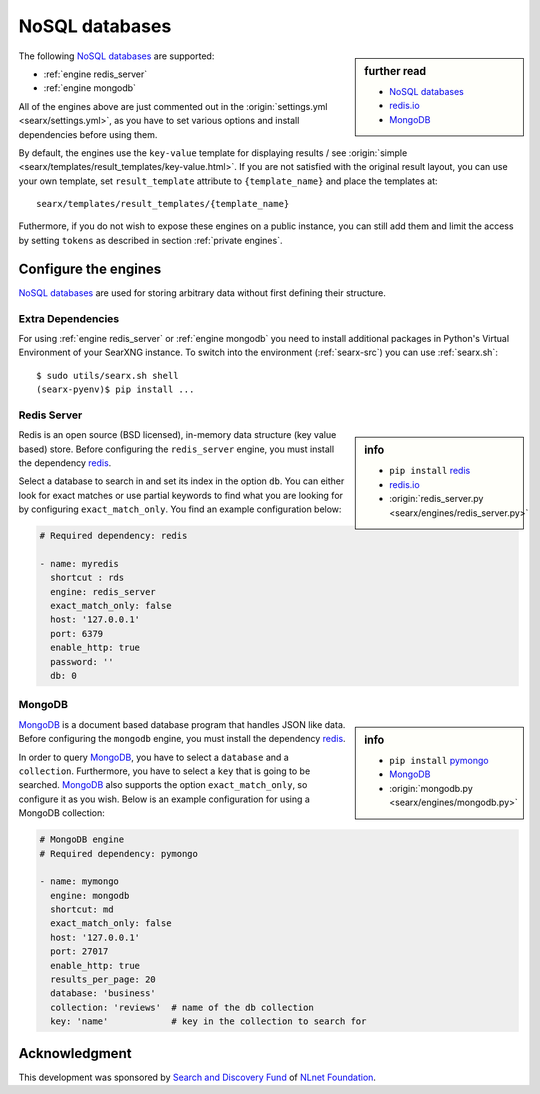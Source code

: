 ===============
NoSQL databases
===============

.. sidebar:: further read

   - `NoSQL databases <https://en.wikipedia.org/wiki/NoSQL>`_
   - `redis.io <https://redis.io/>`_
   - `MongoDB <https://www.mongodb.com>`_

The following `NoSQL databases`_ are supported:

- :ref:`engine redis_server`
- :ref:`engine mongodb`

All of the engines above are just commented out in the :origin:`settings.yml
<searx/settings.yml>`, as you have to set various options and install
dependencies before using them.

By default, the engines use the ``key-value`` template for displaying results /
see :origin:`simple <searx/templates/result_templates/key-value.html>`.
If you are not satisfied with the original result layout, you can use your own
template, set ``result_template`` attribute to ``{template_name}`` and place
the templates at::

  searx/templates/result_templates/{template_name}

Futhermore, if you do not wish to expose these engines on a public instance, you
can still add them and limit the access by setting ``tokens`` as described in
section :ref:`private engines`.


Configure the engines
=====================

`NoSQL databases`_ are used for storing arbitrary data without first defining
their structure.


Extra Dependencies
------------------

For using :ref:`engine redis_server` or :ref:`engine mongodb` you need to
install additional packages in Python's Virtual Environment of your SearXNG
instance.  To switch into the environment (:ref:`searx-src`) you can use
:ref:`searx.sh`::

  $ sudo utils/searx.sh shell
  (searx-pyenv)$ pip install ...


.. _engine redis_server:

Redis Server
------------

.. _redis: https://github.com/andymccurdy/redis-py#installation

.. sidebar:: info

   - ``pip install`` redis_
   - redis.io_
   - :origin:`redis_server.py <searx/engines/redis_server.py>`


Redis is an open source (BSD licensed), in-memory data structure (key value
based) store.  Before configuring the ``redis_server`` engine, you must install
the dependency redis_.

Select a database to search in and set its index in the option ``db``.  You can
either look for exact matches or use partial keywords to find what you are
looking for by configuring ``exact_match_only``.  You find an example
configuration below:

.. code:: yaml

  # Required dependency: redis

  - name: myredis
    shortcut : rds
    engine: redis_server
    exact_match_only: false
    host: '127.0.0.1'
    port: 6379
    enable_http: true
    password: ''
    db: 0

.. _engine mongodb:

MongoDB
-------

.. _pymongo: https://github.com/mongodb/mongo-python-driver#installation

.. sidebar:: info

   - ``pip install`` pymongo_
   - MongoDB_
   - :origin:`mongodb.py <searx/engines/mongodb.py>`

MongoDB_ is a document based database program that handles JSON like data.
Before configuring the ``mongodb`` engine, you must install the dependency
redis_.

In order to query MongoDB_, you have to select a ``database`` and a
``collection``.  Furthermore, you have to select a ``key`` that is going to be
searched.  MongoDB_ also supports the option ``exact_match_only``, so configure
it as you wish.  Below is an example configuration for using a MongoDB
collection:

.. code:: yaml

  # MongoDB engine
  # Required dependency: pymongo

  - name: mymongo
    engine: mongodb
    shortcut: md
    exact_match_only: false
    host: '127.0.0.1'
    port: 27017
    enable_http: true
    results_per_page: 20
    database: 'business'
    collection: 'reviews'  # name of the db collection
    key: 'name'            # key in the collection to search for


Acknowledgment
==============

This development was sponsored by `Search and Discovery Fund
<https://nlnet.nl/discovery>`_ of `NLnet Foundation <https://nlnet.nl/>`_.

